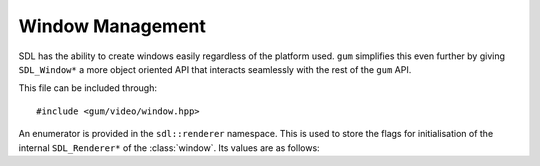 .. default-domain:: cpp
.. highlight:: cpp
.. _gum-video-window:

Window Management
===================

.. |error| replace:: :ref:`gum-core-error`
.. |window| replace:: :class:`window`

SDL has the ability to create windows easily regardless of the platform used.
``gum`` simplifies this even further by giving ``SDL_Window*`` a more object oriented API that interacts
seamlessly with the rest of the ``gum`` API.

This file can be included through::

    #include <gum/video/window.hpp>

.. namespace:: sdl

An enumerator is provided in the ``sdl::renderer`` namespace. This is used to store the flags
for initialisation of the internal ``SDL_Renderer*`` of the :class:`window`. Its values are as
follows:

.. c:var:: renderer::software

    The renderer would use a software fallback.
.. c:var:: renderer::accelerated

    The renderer would request hardware acceleration.
.. c:var:: renderer::present_vsync

    The renderer would enable vsync if available.
.. c:var:: renderer::target_texture

    The renderer would support rendering to textures.

.. class:: window

    .. member:: static const auto npos

        Defines an undefined position. Equivalent to ``SDL_WINDOWPOS_UNDEFINED``.
    .. member:: static const auto centered

        Defines a centered position. Equivalent to ``SDL_WINDOWPOS_CENTERED``.
    .. type:: enum flags

        Defines the flags that are used for initialisation of the window. These
        are the same as the ``SDL_WINDOW_*`` flags except turned lower case and into
        snake_case. Note that this enum is anonymous.

        .. c:var:: fullscreen

            A fullscreen window.
        .. c:var:: fullscreen_desktop

            A fullscreen window at desktop resolution.
        .. c:var:: opengl

            A window usable with OpenGL.
        .. c:var:: hidden

            A window that is not visible.
        .. c:var:: borderless

            A borderless window.
        .. c:var:: resizable

            A window that can be resized.
        .. c:var:: minimized

            A window that starts out minimised.
        .. c:var:: maximized

            A window that starts out maximised.
        .. c:var:: input_grabbed

            A window that grabs all input focus.
        .. c:var:: highdpi

            A window that supports high-DPI if available.

    .. function:: window(const std::string& title, const SDL_DisplayMode& display, uint32_t f = 0)
                  window(const std::string& title, int width, int height, uint32_t f = 0)

        Creates a window with a title and a display mode or width and height. The :class:`display_mode` is
        used for retrieving the height and the width of the window. Initialisation flags
        could also be specified, but they default to zero. Also creates a hardware
        accelerated renderer to render things into the window.

        If the creation of the renderer fails, or the initialisation of the window fails
        then the error handler is invoked. See |error|.

        **Parameters:**

        - **title**: The title of the window.
        - **width**: The width of the window.
        - **height**: The height of the window.
        - **f**: The flags to initialise the window with.

    .. function:: bool is_open() const noexcept

        Checks if the window is open.
    .. function:: float brightness() const noexcept
                  void brightness(float b)

        Sets or gets the display of the window's brightness. Returns 0.0 for completely dark, and
        1.0 for normal brightness. If retrieval fails, the error handler is invoked. See |error|.
    .. function:: void clear(const colour& c)

        Clears the window with the specified :class:`colour`.
    .. function:: void draw(Drawable& drawable)

        Draws a drawable type. This delegates over the rendering to the appropriate
        member function. See :ref:`gum-video-traits` for more information. Note that
        ``Drawable`` is a template type, i.e. ``template<typename Drawable>``.
    .. function:: SDL_Window* data() const noexcept

        Returns the underlying pointer to the ``SDL_Window`` structure.

        .. attention::

            Calling ``SDL_DestroyWindow`` on the returned pointer will lead to
            a double delete. Do not do it. Setting it to null will leak memory. Only
            use this function if you know what you're doing.
    .. function:: SDL_Renderer* renderer() const noexcept

        Returns the underlying pointer to the ``SDL_Window`` structure.

        .. attention::

            Calling ``SDL_DestroyRenderer`` on the returned pointer will lead to
            a double delete. Do not do it. Setting it to null will leak memory. Only
            use this function if you know what you're doing.
    .. function:: void close() noexcept

        Closes the window. Doing any further operations on a closed window outside of
        recreation of the window is undefined behaviour.
    .. function:: void display() noexcept

        Displays the rendering to the screen. Note that this function should be called
        last in the batch of draw calls.
    .. function:: void mouse_position(int x, int y) noexcept
                  void mouse_position(const vector& pos) noexcept

        Moves the mouse to the specified position. This function only works if the window currently
        has the input grabbed, you can grab the input through :func:`window::grab_input`.
    .. function:: uint32_t id() const noexcept

        Returns an integer ID associated with the window.
    .. function:: uint32_t flags() const noexcept

        Returns the associated :type:`window::flags` with the window.
    .. function:: void grab_input(bool b = true) noexcept

        Requests for input to be grabbed to the window. This also grabs mouse input.
    .. function:: bool is_input_grabbed() const noexcept

        Returns ``true`` if the input is grabbed to the window, ``false`` otherwise.
    .. function:: void maximum_size(int width, int height) noexcept
                  void maximum_size(const vector& size) noexcept
                  vector maximum_size() const noexcept

        Retrieves or specifies the maximum size allowed for the window. For the :class:`vector` overload,
        the ``x`` member specifies ``width``, while ``y`` specifies ``height``.
    .. function:: void minimum_size(int width, int height) noexcept
                  void minimum_size(const vector& size) noexcept
                  vector minimum_size() const noexcept

        Retrieves or specifies the minimum size allowed for the window. For the :class:`vector` overload,
        the ``x`` member specifies ``width``, while ``y`` specifies ``height``.
    .. function:: void position(int x, int y) noexcept
                  void position(const vector& pos) noexcept
                  vector position() noexcept

        Retrieves of specifies the position of the window.
    .. function:: void resize(int width, int height) noexcept
                  void resize(const vector& size) noexcept

        Resizes the window to a new size. For the :class:`vector` overload, the ``x`` member specifies
        the width, while ``y`` specifies the height.
    .. function:: vector size() const noexcept

        Returns the size of the window. The ``x`` member of the :class:`vector` specifies
        the width, while the ``y`` member specifies the height.
    .. function:: void title(const std::string& str) noexcept
                  std::string title() const noexcept

        Retrieves of specifies the title for the window. SDL expects the input to be in UTF-8.
    .. function:: void show() noexcept
                  void hide() noexcept

        Shows or hide the window.
    .. function:: void maximise() noexcept
                  void minimise() noexcept
                  void restore()  noexcept

        Maximises or minimises the window, i.e. make the window as small or as big as possible.
        The ``restore`` function restores the window back to its original state prior to minimising
        or maximising.
    .. function:: void raise() noexcept

        Raises the window to the top and grabs input focus.
    .. function:: void bordered(bool b = true) noexcept

        Adds or removes the border of a window. This has no effect if the window is fullscreen.
        ``true`` specifies to add a border, and ``false`` specifies to remove the border.
    .. function:: void to_fullscreen(bool b = true)

        Makes a window fullscreen or windowed. The window made fullscreen through the use
        of ``SDL_WINDOW_FULLSCREEN_DESKTOP``. Passing ``true`` makes the window fullscreen,
        passing ``false`` makes it windowed.

        If this function fails, then the error handler is called. See |error|.
